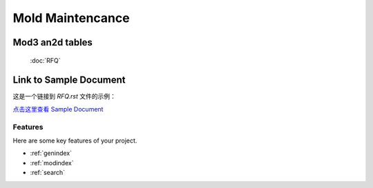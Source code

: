 .. mold documentation master file, created by
   sphinx-quickstart on Sat Jun 15 15:24:46 2024.
   You can adapt this file completely to your liking, but it should at least
   contain the root `toctree` directive.
=======================
Mold Maintencance
=======================




Mod3 an2d tables
==================

    :doc:`RFQ`


Link to Sample Document
=======================

这是一个链接到 `RFQ.rst` 文件的示例：

`点击这里查看 Sample Document <RFQ.rst>`_



Features
--------

Here are some key features of your project.


* :ref:`genindex`
* :ref:`modindex`
* :ref:`search`

.. :hidden:
